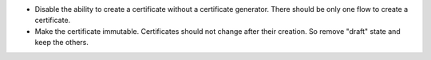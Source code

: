 - Disable the ability to create a certificate without a certificate
  generator. There should be only one flow to create a certificate.
- Make the certificate immutable. Certificates should not change after
  their creation. So remove "draft" state and keep the others.
